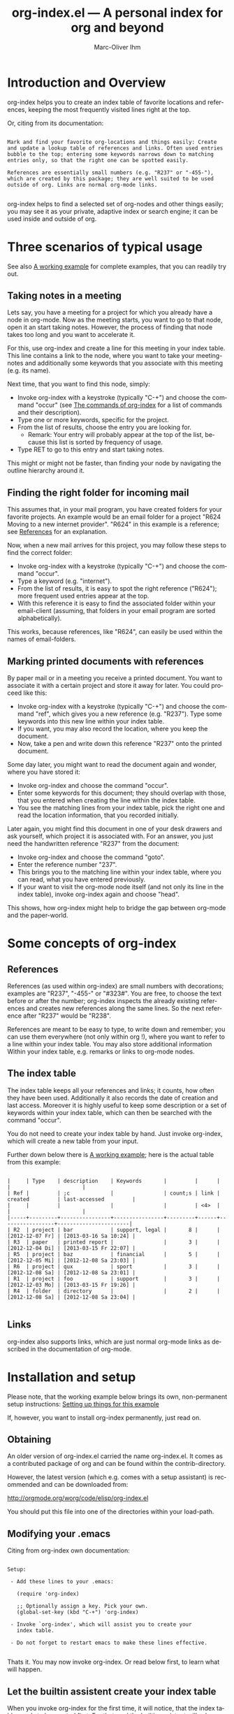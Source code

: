 #+OPTIONS:    H:3 num:nil toc:t \n:nil @:t ::t |:t ^:nil -:t f:t *:t TeX:t LaTeX:t skip:nil d:(HIDE) tags:not-in-toc
#+STARTUP:    align fold nodlcheck lognotestate
#+TITLE:      org-index.el --- A personal index for org and beyond
#+AUTHOR:     Marc-Oliver Ihm
#+EMAIL:      org-index@ferntreffer.de
#+LANGUAGE:   en
#+CATEGORY:   worg-tutorial

* Introduction and Overview

  org-index helps you to create an index table of favorite locations and
  references, keeping the most frequently visited lines right at the top.

  Or, citing from its documentation:

#+BEGIN_EXAMPLE

  Mark and find your favorite org-locations and things easily: Create
  and update a lookup table of references and links. Often used entries
  bubble to the top; entering some keywords narrows down to matching
  entries only, so that the right one can be spotted easily.

  References are essentially small numbers (e.g. "R237" or "-455-"),
  which are created by this package; they are well suited to be used
  outside of org. Links are normal org-mode links.

#+END_EXAMPLE

  org-index helps to find a selected set of org-nodes and other things easily;
  you may see it as your private, adaptive index or search engine; it can be
  used inside and outside of org.

* Three scenarios of typical usage

  See also [[id:7ab63909-1f2a-4131-ae5c-f30a53f840c9][A working example]] for complete examples, that you can readily try out.

** Taking notes in a meeting

   Lets say, you have a meeting for a project for which you already have a
   node in org-mode. Now as the meeting starts, you want to go to that
   node, open it an start taking notes. However, the process of finding
   that node takes too long and you want to accelerate it.

   For this, use org-index and create a line for this meeting in your
   index table. This line contains a link to the node, where you want
   to take your meeting-notes and additionally some keywords that you
   associate with this meeting (e.g. its name).

   Next time, that you want to find this node, simply:

   - Invoke org-index with a keystroke (typically "C-+") and choose the
     command "occur" (see [[id:940a8103-55a1-4d72-9d56-6ee6851c46ec][The commands of org-index]] for a list of
     commands and their description).
   - Type one or more keywords, specific for the project.
   - From the list of results, choose the entry you are looking for.
     - Remark: Your entry will probably appear at the top of the list,
       because this list is sorted by frequency of usage.
   - Type RET to go to this entry and start taking notes.
   
   This might or might not be faster, than finding your node by navigating the
   outline hierarchy around it.


** Finding the right folder for incoming mail
   
   This assumes that, in your mail program, you have created folders for
   your favorite projects. An example would be an email folder for a
   project "R624 Moving to a new internet provider". "R624" in this example
   is a reference; see [[id:da8b6a60-5b02-4fa6-81de-8a3d9dee0267][References]] for an explanation.

   Now, when a new mail arrives for this project, you may follow these
   steps to find the correct folder:

   - Invoke org-index with a keystroke (typically "C-+") and choose the
     command "occur".
   - Type a keyword (e.g. "internet").
   - From the list of results, it is easy to spot the right reference
     ("R624"); more frequent used entries appear at the top.
   - With this reference it is easy to find the associated folder within
     your email-client (assuming, that folders in your email program are
     sorted alphabetically).

   This works, because references, like "R624", can easily be used within
   the names of email-folders.
   
** Marking printed documents with references

   By paper mail or in a meeting you receive a printed document. You
   want to associate it with a certain project and store it away for
   later. You could proceed like this:

   - Invoke org-index with a keystroke (typically "C-+") and choose the
     command "ref", which gives you a new reference (e.g. "R237"). Type
     some keywords into this new line within your index table.
   - If you want, you may also record the location, where you keep the document.
   - Now, take a pen and write down this reference "R237" onto the printed
     document.

   Some day later, you might want to read the document again and wonder,
   where you have stored it:

   - Invoke org-index and choose the command "occur".
   - Enter some keywords for this document; they should overlap with
     those, that you entered when creating the line within the index table.
   - You see the matching lines from your index table, pick the right one and
     read the location information, that you recorded initially.

   Later again, you might find this document in one of your desk drawers and
   ask yourself, which project it is associated with. For an answer, you just
   need the handwritten reference "R237" from the document:

   - Invoke org-index and choose the command "goto".
   - Enter the reference number "237".
   - This brings you to the matching line within your index table, where you
     can read, what you have entered previously.
   - If your want to visit the org-mode node itself (and not only its line in
     the index table), invoke org-index again and choose "head".

   This shows, how org-index might help to bridge the gap between
   org-mode and the paper-world.

* Some concepts of org-index
** References
   :PROPERTIES:
   :ID:       da8b6a60-5b02-4fa6-81de-8a3d9dee0267
   :END:

   References (as used within org-index) are small numbers with
   decorations; examples are "R237", "-455-" or "#323#". You are free, to
   choose the text before or after the number; org-index inspects the
   already existing references and creates new references along the same
   lines. So the next reference after "R237" would be "R238".

   References are meant to be easy to type, to write down and remember; you
   can use them everywhere (not only within org !), where you want to refer to
   a line within your index table. You may also store additional information
   Within your index table, e.g. remarks or links to org-mode nodes.

** The index table

   The index table keeps all your references and links; it counts, how often
   they have been used. Additionally it also records the date of creation and
   last access. Moreover it is highly useful to keep some description or a set
   of keywords within your index table, which can then be searched with the
   command "occur".

   You do not need to create your index table by hand. Just invoke org-index,
   which will create a new table from your input.

   Further down below there is [[id:62e632e9-38ff-4210-acd5-133d7b13db07][A working example]]; here is the actual table from
   this example:

#+BEGIN_EXAMPLE

   |     | Type    | description    | Keywords       |         |      |                 |                       |
   | Ref |         | ;c             |                | count;s | link | created         | last-accessed         |
   |     |         |                |                |         | <4>  |                 |                       |
   |-----+---------+----------------+----------------+---------+------+-----------------+-----------------------|
   | R2  | project | bar            | support, legal |       8 |      | [2012-12-07 Fr] | [2013-03-16 Sa 10:24] |
   | R3  | paper   | printed report |                |       3 |      | [2012-12-04 Di] | [2013-03-15 Fr 22:07] |
   | R5  | project | baz            | financial      |       5 |      | [2012-12-05 Mi] | [2012-12-08 Sa 23:03] |
   | R6  | project | qux            | sport          |       3 |      | [2012-12-08 Sa] | [2012-12-08 Sa 23:01] |
   | R1  | project | foo            | support        |       3 |      | [2012-12-03 Mo] | [2013-03-15 Fr 19:26] |
   | R4  | folder  | directory      |                |       2 |      | [2012-12-08 Sa] | [2012-12-08 Sa 23:04] |

#+END_EXAMPLE
   
** Links

   org-index also supports links, which are just normal org-mode links as
   described in the documentation of org-mode.

* Installation and setup
  :PROPERTIES:
  :ID:       8ac78731-6c7d-432e-901f-741a804236b6
  :END:

  Please note, that the working example below brings its own, non-permanent
  setup instructions: [[id:579ca3fc-1b42-4f0b-adde-e52f8d495fe0][Setting up things for this example]]

  If, however, you want to install org-index permanently, just read on.

** Obtaining

   An older version of org-index.el carried the name org-index.el. It comes
   as a contributed package of org and can be found within the
   contrib-directory.

   However, the latest version (which e.g. comes with a setup assistant) is
   recommended and can be downloaded from:

   http://orgmode.org/worg/code/elisp/org-index.el

   You should put this file into one of the directories within your load-path.

** Modifying your .emacs

   Citing from org-index own documentation:

#+BEGIN_EXAMPLE

Setup:

 - Add these lines to your .emacs:

   (require 'org-index)

   ;; Optionally assign a key. Pick your own.
   (global-set-key (kbd "C-+") 'org-index)

 - Invoke `org-index', which will assist you to create your 
   index table.

 - Do not forget to restart emacs to make these lines effective.

#+END_EXAMPLE

   Thats it. You may now invoke org-index. Or read below first, to learn what
   will happen.
   
** Let the builtin assistent create your index table

   When you invoke org-index for the first time, it will notice, that the
   index table needs to be created first. For that goal the builtin assistant
   will ask you some questions (like the location of your index table and the
   name of its node).

   Afterwards you will be dropped within the newly created node, where you may
   read the notes explaining its structure.

* A working example
  :PROPERTIES:
  :ID:       7ab63909-1f2a-4131-ae5c-f30a53f840c9
  :END:

  This node contains a simple setup, which can be used to explore
  org-index. Further below there is also [[id:848c6d2a-6e8b-4c93-8481-19e6db7e6ca8][A sample for an index table]].

  These examples revolve around the few most common usecases and only
  employ a very limited set of commands (mainly "occur" and "ref"). Below
  at [[id:940a8103-55a1-4d72-9d56-6ee6851c46ec][The commands of org-index]] you will find much more commands
  (e.g. "sort" or "highlight") that become quite helpful, once you have
  mastered the basic functionality.

** Setting up things for this example
   :PROPERTIES:
   :ID:       579ca3fc-1b42-4f0b-adde-e52f8d495fe0
   :END:

   To really try out the things described here, you need to go through some
   minimal preperations: Open two files in your browser, copy-and-paste
   them into emacs and execute two lines of elisp-code.

   These instructions are non-permanent; after your next emacs restart you
   wont be able to use org-index. To install it permanently follow
   these instructions: [[id:8ac78731-6c7d-432e-901f-741a804236b6][Installation and setup]], which are quite easy to follow.
   
*** Get org-index.org

    Read this text within org-mode in emacs, especially to have all the
    org-mode nodes, that are used in this example.  Reading this text in a
    browser is still instructive but does not give you the full hands-on
    experience. So, if you are reading the browser-version of
    org-index.org, open:

    http://orgmode.org/worg/org-contrib/org-index.org

    in your browser. Mark the whole page and copy-and-paste it into your
    emacs: Create a new buffer "org-index.org", do "M-x org-mode" and
    paste. Continue reading within this new emacs-buffer.

*** Get org-index.el

    Open

    http://orgmode.org/worg/code/elisp/org-index.el
  
    in your browser. Mark the whole page and copy-and-paste it into your
    emacs: Create a new buffer "org-index.el", do "M-x emacs-lisp-mode"
    and paste.

    To make emacs read and evaluate the the elisp-code you need to "M-x
    eval-buffer" within the new buffer.

*** Configuration

    Finally, you have to execute two lines of elisp: place your cursor at
    the end of each line and type "C-x C-e" (which runs "eval-last-sexp").

#+BEGIN_EXAMPLE

    (setq org-index-id "848c6d2a-6e8b-4c93-8481-19e6db7e6ca8")
    (global-set-key (kbd "C-+") 'org-index)

#+END_EXAMPLE

** First example: Finding a node by its name

   Say, your are in a meeting about project "bar" and want to take
   notes. For this you need to visit the node for project "bar".

   Type "C-+" to invoke org-index and then type "bar" and RET. This will
   create a new buffer named *org-index-occur* with one line:

#+BEGIN_EXAMPLE

   | R2 | project | bar | support, legal | 8 |   | [2012-12-07 Fr] | [2012-12-08 Sa 23:37] |

#+END_EXAMPLE

   Now, to visit the node with the reference R2, move the cursor onto this
   line and type RET. This will also increment the count of this line
   within the index table from 8 to 9, giving it a higher rank in future
   searches.

   This search resembles emacs classical occur-feature (whence its name);
   however, it is incremental: If you are not satisfied with the results of
   your initial search, you may correct your search term anytime by
   deleting characters or typing new ones. Your content of the occur-buffer
   will change accordingly after each character.

   Remark: even though the initial prompt of org-index offers only a
   fixed set of choices, you may just as well type something else
   (e.g. "bar") to implicitly accept the first choice (here: "occur").

** Secound example: Finding a node by keyword

   Later you want to take some notes for project "bar" but do not recall
   its name. However, you know that the project is related with "support".

   So you type "C-+" to invoke org-index. Then type "support" and RET.

   After this you will see these two lines (R2 and R1) from your index table,
   which contain the keyword "support":

#+BEGIN_EXAMPLE

   | R2 | project | bar | support, legal | 8 |   | [2012-12-07 Fr] | [2012-12-08 Sa 23:37] |
   | R1 | project | foo | support        | 3 |   | [2012-12-03 Mo] |                       |

#+END_EXAMPLE
   
   The first line "R2" is the one with the highest access count (8),
   because the table is kept sorted for this. And this is already your
   project "bar".  Now just need to hit RET, to visit this node.

** Third example: Find the right folder for an incoming mail

   This example assumes, that within your email-client you have organised
   messages in folders, the names of which start with a reference, 
   e.g. "R2 bar". 

   Compared to the straightforward approach of naming the folder just
   "bar", the overhead related with including the reference within the name
   allows you to use org-index as your search-engine for email-folders.

   This is especially helpful, if you have dozens or even hundreds of
   folders, too many to spot the right one easily.

   Moreover, if you later need to rename your project from "bar" to "qux",
   the reference can be left unchanged and your mail folder appears at its
   usual place.

   Now you get an email related to project "bar" and want to put it into
   the right folder.

   So you type "C-+" to invoke org-index and then "bar" and RET.

   Just as in the first example, this is what you get:

#+BEGIN_EXAMPLE

   | R2 | project | bar | support, legal | 8 |   | [2012-12-07 Fr] | [2012-12-08 Sa 23:37] |

#+END_EXAMPLE

   From this line you can easily spot the reference "R2" and find the
   right folder in your email-client.

** Fourth example: Create a new reference for a new piece of paper

   In a meeting, you get handed a printout; a discussion starts and
   you want to keep track of it. And within your org-mode notes you want to
   refer to the printout, that is the focus of the discussion.

   For this you can create a new reference: Type "C-+" to invoke
   org-index and then "ref" and RET.

   This will create a new row within your table of favorites with a new
   reference already filled in (if you try it out yourself, it will
   probably be "R7"). Now, you can fill out the other columns, especially
   description and keywords. 

   The new reference (e.g. "R7") should then be written onto the printout,
   so that later (see the next example) you will be able to look it up.
   
   Once you are done, leave the index table by typing "C-+" and "leave" RET.

   Remark: The closely related example below assumes reference "R3"; it is
   just as good as "R7".

** Fifth example: Looking up a reference you find on a piece of paper

   Lets assume, that in one of your drawers you find a lengthy printout. On
   its cover page you spot the handwritten reference "R3".
   
   Remark: If you worked throught the example above, you have created a new
   reference "R7"; it is just as good as "R3".

   First you would like to know the date, when you received this
   document. For this, simply type "C-+", then "3" and RET.

   As a result you will see something similar to the lines below: 

   continue here 

#+BEGIN_EXAMPLE

9 matches total for "\bR-3\b":
9 matches in buffer: org-index.org
    160:   | R-3  | paper   | printed report |                |       3 |      | [2012-12-04 Di] | [2013-03-15 Fr 22:07] |
    399:   Remark: The closely related example below assumes reference "R-3"; it is
    405:   its cover page you spot the handwritten reference "R-3".
    408:   reference "R7"; it is just as good as "R-3".
    428:   Which is a multi-occur for reference "R-3". 
    430:   Please note, that in the cited example output above, the reference "R-3"
    435:   reference "R-3"; that way it should be easy, to find your org-mode notes
    446:    - [ ] Read paper R-3
    474:   | R-3  | paper   | printed report |                |5|      | [2012-12-04 Di] | [2013-07-27 Sa 21:51]                      |

#+END_EXAMPLE

   Which is a multi-occur for reference "R3". 

   Please note, that in the cited example output above, the reference "R3"
   has been replaced with "R-3". This avoids, that this citation itself
   appears in your output again, if you try the example yourself.

   The output tells you, where in all your org-mode files, you have used
   reference "R3"; that way it should be easy, to find your org-mode notes
   about this paper. The list also includes the matching line from your
   index table, which tells you, when this reference has once been created.

** Example nodes 

   The subnodes below are made up to be used within the examples
   above. Their contents is therefore fictous.
  
*** TODO R1 Project foo

    - [ ] Read paper R3

*** TODO R2 Project bar

    - [ ] Talk to Jim

*** DONE R5 Project baz
    CLOSED: [2012-12-08 Sa 23:01]

     - [X] Clean up directory R4

*** TODO R6 Project qux

    - [ ] Clean running shoes

** A sample for an index table
   :PROPERTIES:
   :ID:       848c6d2a-6e8b-4c93-8481-19e6db7e6ca8
   :END:

#+BEGIN_EXAMPLE

   |     | Type    | description    | Keywords       |         |      |                 |                       |
   | Ref |         | ;c             |                | count;s | link | created         | last-accessed         |
   |     |         |                |                |         | <4>  |                 |                       |
   |-----+---------+----------------+----------------+---------+------+-----------------+-----------------------|
   | R2  | project | bar            | support, legal |       8 |      | [2012-12-07 Fr] | [2013-03-16 Sa 10:24] |
   | R3  | paper   | printed report |                |       3 |      | [2012-12-04 Di] | [2013-03-15 Fr 22:07] |
   | R5  | project | baz            | financial      |       5 |      | [2012-12-05 Mi] | [2012-12-08 Sa 23:03] |
   | R6  | project | qux            | sport          |       3 |      | [2012-12-08 Sa] | [2012-12-08 Sa 23:01] |
   | R1  | project | foo            | support        |       3 |      | [2012-12-03 Mo] | [2013-03-15 Fr 19:26] |
   | R4  | folder  | directory      |                |       2 |      | [2012-12-08 Sa] | [2012-12-08 Sa 23:04] |

#+END_EXAMPLE

* The commands of org-index
  :PROPERTIES:
  :ID:       940a8103-55a1-4d72-9d56-6ee6851c46ec
  :END:

  When you invoke org-index, it prompts you to choose one from a
  set of commands:
  
#+BEGIN_EXAMPLE

  occur: Incremental search, that after each keystroke shows
    matching lines from index table. You may enter a list of words
    seperated by comma (\",\"), to select lines that contain all
    of the given words.

    If you supply a number (e.g. \"237\"): Apply emacs standard
    multi-occur operation on all org-mode buffers to search for
    this specific reference.

    You may also read the note at the end of this help on saving
    the keystroke RET with this frequent default command.

  head: If invoked outside the index table, ask for a
    reference number and search for a heading containing it. If
    invoked within index table dont ask; rather use the reference or
    link from the current line.

  ref: Create a new reference, copy any previously selected text.
    If already within index table, fill in ref-column.

  link: Create a new line in index table with a link to the
    current node.  Do not populate the ref column; this can later
    be populated by calling the \"fill\" command from within the
    index table.

  leave: Leave the index table. If the last command has
    been \"ref\", the new reference is copied and ready to yank.
    This \"org-mark-ring-goto\" and can be called several times
    in succession. If you invoke org-index with a prefix argument,
    this command \"leave\" is executed without further questions.

  enter: Just enter the node with the index table.

  goto: Search for a specific reference within the index table.

  help: Show this text.

  +: Show all commands including the less frequently used ones
    given below. If \"+\" is followd by enough letters of such a
    command (e.g. \"+fi\"), then this command is invoked
    directly.

  reorder: Temporarily reorder the index table, e.g. by
    count, reference or last access.

  fill: If either ref or link is missing, fill it.

  sort: Sort a set of lines (either the active region or the
    whole buffer) by the references found in each line.

  update: For the given reference, update the line in the
    index table.

  highlight: Highlight references in region or buffer.

  unhighlight: Remove highlights.

  missing : Search for missing reference numbers (which do not
    appear in the reference table). If requested, add additional
    lines for them, so that the command \"ref\" is able to reuse
    them.

  statistics : Show some statistics (e.g. minimum and maximum
    reference) about index table.

#+END_EXAMPLE

  Please note, that you are not required to explicitly choose one. Simply
  typing something else (e.g. "237") accepts the default-command and
  supplies your input as an argument.
  
* Further Reading, Version, Contact

  org-index.el itself contains embedded documentation, which can be
  easily accessed through the command "help".  Most, but not all of it has
  already been cited within this document.


  As of [2013-06-23 So] this document describes version 2.3 of org-index.


  Remaining questions can be sent to: 

    org-index@ferntreffer.de

  I will try to help.

